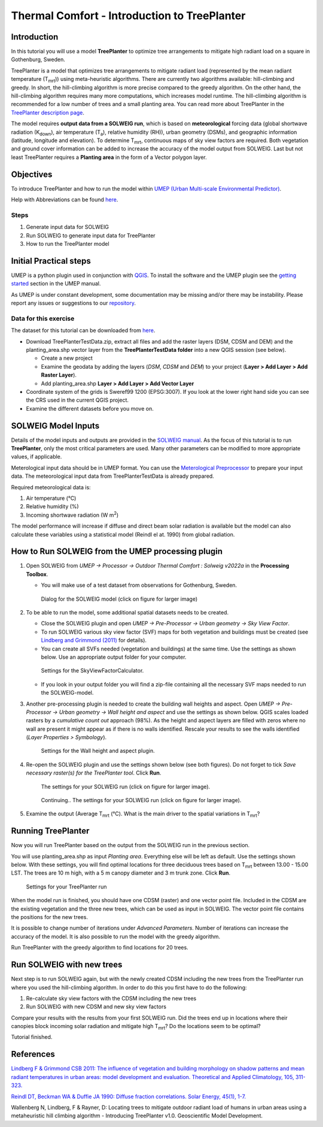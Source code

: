 .. _IntroToTreePlanter:

Thermal Comfort - Introduction to TreePlanter
=============================================

Introduction
------------

In this tutorial you will use a model **TreePlanter** to optimize tree arrangements 
to mitigate high radiant load on a square in Gothenburg, Sweden.

TreePlanter is a model that optimizes tree arrangements to mitigate
radiant load (represented by the mean radiant temperature (T\ :sub:`mrt`)) 
using meta-heuristic algorithms. There are currently
two algorithms available: hill-climbing and greedy. In short, the 
hill-climbing algorithm is more precise compared to the greedy
algorithm. On the other hand, the hill-climbing algorithm requires
many more computations, which increases model runtime. The hill-climbing
algorithm is recommended for a low number of trees and a small planting
area. You can read more about TreePlanter in the `TreePlanter description page 
<https://umep-docs.readthedocs.io/en/latest/processor/Outdoor%20Thermal%20Comfort%20TreePlanter.html>`__.

The model requires **output data from a SOLWEIG run**, which is based on 
**meteorological** forcing data (global shortwave radiation (K\ :sub:`down`), 
air temperature (T\ :sub:`a`), relative humidity (RH)), urban geometry (DSMs), 
and geographic information (latitude, longitude and elevation). To determine 
T\ :sub:`mrt`, continuous maps of sky view factors are required. Both vegetation 
and ground cover information can be added to increase the accuracy of the model 
output from SOLWEIG. Last but not least TreePlanter requires a **Planting area** in the form of
a Vector polygon layer.

Objectives
----------

To introduce TreePlanter and how to run the model within `UMEP (Urban
Multi-scale Environmental Predictor) <http://umep-docs.readthedocs.io>`__. 

Help with Abbreviations can be found `here <http://umep-docs.readthedocs.io/en/latest/Abbreviations.html>`__.

Steps
~~~~~

#. Generate input data for SOLWEIG
#. Run SOLWEIG to generate input data
   for TreePlanter
#. How to run the TreePlanter model

Initial Practical steps
-----------------------

UMEP is a python plugin used in conjunction with
`QGIS <http://www.qgis.org>`__. To install the software and the UMEP
plugin see the `getting
started <http://umep-docs.readthedocs.io/en/latest/Getting_Started.html>`__
section in the UMEP manual. 

As UMEP is under constant development, some documentation may be missing
and/or there may be instability. Please report any issues or suggestions
to our `repository <https://github.com/UMEP-dev/UMEP>`__.

Data for this exercise
~~~~~~~~~~~~~~~~~~~~~~

The dataset for this tutorial can be downloaded from `here <http://doi.org/10.5281/zenodo.4616770>`__.

-  Download TreePlanterTestData.zip, extract all files and add the raster layers (DSM, CDSM and DEM) and
   the planting_area.shp vector layer from the **TreePlanterTestData folder** 
   into a new QGIS session (see below).

   -  Create a new project
   -  Examine the geodata by adding the layers (*DSM*,
      *CDSM* and *DEM*) to your project (**Layer
      > Add Layer > Add Raster Layer**).
   -  Add planting_area.shp **Layer > Add Layer > Add Vector Layer**

-  Coordinate system of the grids is Sweref99 1200 (EPSG:3007). If you
   look at the lower right hand side you can see the CRS used in the
   current QGIS project.
-  Examine the different datasets before you move on.

SOLWEIG Model Inputs
--------------------

Details of the model inputs and outputs are provided in the `SOLWEIG
manual <http://umep-docs.readthedocs.io/en/latest/OtherManuals/SOLWEIG.html>`__. As the focus of 
this tutorial is to run **TreePlanter**, only the most critical
parameters are used. Many other parameters can be modified to more
appropriate values, if applicable.

Meterological input data should be in UMEP format. You can use the
`Meterological Preprocessor <http://umep-docs.readthedocs.io/en/latest/pre-processor/Meteorological%20Data%20MetPreprocessor.html>`__
to prepare your input data. The meteorological input data from TreePlanterTestData is already prepared. 

Required meteorological data is: 

#. Air temperature (°C)
#. Relative humidity (%)
#. Incoming shortwave radiation (W m\ :sup:`2`)

The model performance will increase if diffuse and direct beam solar radiation is available but the model can also calculate 
these variables using a statistical model (Reindl el at. 1990) from global radiation. 


How to Run SOLWEIG from the UMEP processing plugin
--------------------------------------------------

#. Open SOLWEIG from *UMEP -> Processor -> Outdoor Thermal Comfort : Solweig v2022a* in the **Processing Toolbox**.

   -  You will make use of a test dataset from observations for Gothenburg, Sweden.

    .. figure:: /images/SOLWEIG_processing_interface.png
       :alt:  None
       :width: 100%
       :align: center

       Dialog for the SOLWEIG model (click on figure for larger image)

#. To be able to run the model, some additional spatial datasets needs to
   be created.

   -  Close the SOLWEIG plugin and open *UMEP -> Pre-Processor -> Urban
      geometry -> Sky View Factor*.
   -  To run SOLWEIG various sky view factor (SVF) maps for both
      vegetation and buildings must be created (see `Lindberg and
      Grimmond
      (2011) <http://link.springer.com/article/10.1007/s00704-010-0382-8>`__
      for details).
   -  You can create all SVFs needed (vegetation and buildings) at the
      same time. Use the settings as shown below. Use an appropriate
      output folder for your computer. 
	  
    .. figure:: /images/SkyViewFactorTreePlanter.png
       :alt:  None
       :width: 487px
       :align: center
       
       Settings for the SkyViewFactorCalculator.
      
   -  If you look in your output folder you will find a zip-file containing all the
      necessary SVF maps needed to run the SOLWEIG-model.

#. Another pre-processing plugin is needed to create the building wall
   heights and aspect. Open *UMEP -> Pre-Processor -> Urban geometry ->
   Wall height and aspect* and use the settings as shown below. QGIS scales loaded rasters by a *cumulative count out* approach (98%). As the height and aspect layers are filled with zeros where no wall are present it might appear as if there is no walls identified. Rescale your results to see the walls identified (*Layer Properties > Symbology*).
   
    .. figure:: /images/WallHeightAspectTreePlanter.png
       :alt:  None
       :width: 505px
       :align: center
       
       Settings for the Wall height and aspect plugin.

#. Re-open the SOLWEIG plugin and use the settings shown below (see both figures). Do not 
   forget to tick *Save necessary raster(s) for the TreePlanter tool*. Click **Run**. 
   
    .. figure:: /images/SOLWEIGTreePlanter1.png
       :alt:  None
       :width: 100%
       :align: center
       
       The settings for your SOLWEIG run (click on figure for larger image).
      
    .. figure:: /images/SOLWEIGTreePlanter2.png
       :alt:  None
       :width: 100%
       :align: center
       
       Continuing.. The settings for your SOLWEIG run (click on figure for larger image).
       
#. Examine the output (Average T\ :sub:`mrt` (°C). What is the main
   driver to the spatial variations in T\ :sub:`mrt`?

Running TreePlanter
-------------------

Now you will run TreePlanter based on the output from the SOLWEIG run
in the previous section.

You will use planting_area.shp as input *Planting area*. Everything else will
be left as default. Use the settings shown below. With these settings, you will
find optimal locations for three deciduous trees based on T\ :sub:`mrt` 
between 13.00 - 15.00 LST. The trees are 10 m high, with a 5 m canopy diameter
and 3 m trunk zone. Click **Run**.


    .. figure:: /images/TreePlanter_interface.png
       :alt:  None
       :width: 411px
       :align: center
       
       Settings for your TreePlanter run 
    
	   
When the model run is finished, you should have one CDSM (raster) and
one vector point file. Included in the CDSM are the existing vegetation and the
three new trees, which can be used as input in SOLWEIG. The vector point file 
contains the positions for the new trees.

It is possible to change number of iterations under *Advanced Parameters*. Number
of iterations can increase the accuracy of the model. It is also possible to run the
model with the greedy algorithm.

Run TreePlanter with the greedy algorithm to find locations for 20 trees.

Run SOLWEIG with new trees
--------------------------

Next step is to run SOLWEIG again, but with the newly created CDSM including the
new trees from the TreePlanter run where you used the hill-climbing algorithm. 
In order to do this you first have to do the following:

#. Re-calculate sky view factors with the CDSM including the new trees
#. Run SOLWEIG with new CDSM and new sky view factors

Compare your results with the results from your first SOLWEIG run. Did the trees
end up in locations where their canopies block incoming solar radiation and
mitigate high T\ :sub:`mrt`? Do the locations seem to be optimal?

Tutorial finished.

References
----------

`Lindberg F & Grimmond CSB 2011: The influence of vegetation and building morphology on shadow patterns and mean radiant
temperatures in urban areas: model development and evaluation. Theoretical and Applied Climatology, 105, 311-323. <https://doi.org/10.1007/s00704-010-0382-8>`__

`Reindl DT, Beckman WA & Duffie JA 1990: Diffuse fraction correlations. Solar Energy, 45(1), 1-7. <https://doi.org/10.1016/0038-092X(90)90060-P>`__

Wallenberg N, Lindberg, F & Rayner, D: Locating trees to mitigate outdoor radiant load of humans in 
urban areas using a metaheuristic hill climbing algorithm - Introducing TreePlanter v1.0. Geoscientific Model Development.
